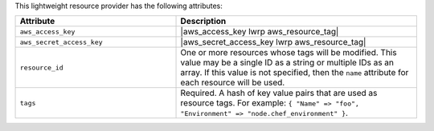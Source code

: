 .. The contents of this file are included in multiple topics.
.. This file should not be changed in a way that hinders its ability to appear in multiple documentation sets.

This lightweight resource provider has the following attributes:

.. list-table::
   :widths: 200 300
   :header-rows: 1

   * - Attribute
     - Description
   * - ``aws_access_key``
     - |aws_access_key lwrp aws_resource_tag|
   * - ``aws_secret_access_key``
     - |aws_secret_access_key lwrp aws_resource_tag|
   * - ``resource_id``
     - One or more resources whose tags will be modified. This value may be a single ID as a string or multiple IDs as an array. If this value is not specified, then the ``name`` attribute for each resource will be used.
   * - ``tags``
     - Required. A hash of key value pairs that are used as resource tags. For example: ``{ "Name" => "foo", "Environment" => "node.chef_environment" }``.
